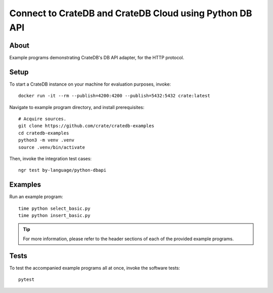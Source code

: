 .. highlight: console

########################################################
Connect to CrateDB and CrateDB Cloud using Python DB API
########################################################


*****
About
*****

Example programs demonstrating CrateDB's DB API adapter,
for the HTTP protocol.


*****
Setup
*****

To start a CrateDB instance on your machine for evaluation purposes, invoke::

    docker run -it --rm --publish=4200:4200 --publish=5432:5432 crate:latest

Navigate to example program directory, and install prerequisites::

    # Acquire sources.
    git clone https://github.com/crate/cratedb-examples
    cd cratedb-examples
    python3 -m venv .venv
    source .venv/bin/activate

Then, invoke the integration test cases::

    ngr test by-language/python-dbapi


********
Examples
********

Run an example program::

    time python select_basic.py
    time python insert_basic.py

.. TIP::

    For more information, please refer to the header sections of each of the
    provided example programs.


*****
Tests
*****

To test the accompanied example programs all at once, invoke the software tests::

    pytest


.. _CrateDB: https://github.com/crate/crate
